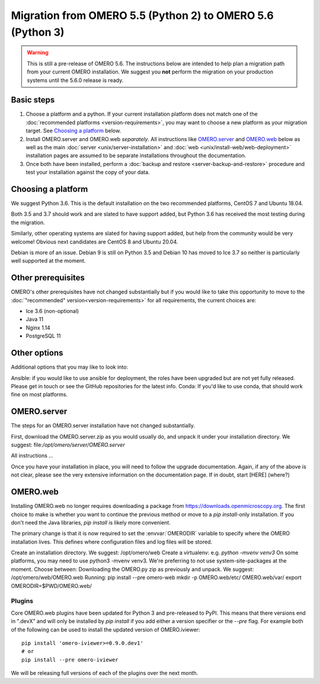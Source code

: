 Migration from OMERO 5.5 (Python 2) to OMERO 5.6 (Python 3)
===========================================================

.. warning::

  This is still a pre-release of OMERO 5.6. The instructions below
  are intended to help plan a migration path from your current OMERO
  installation. We suggest you **not** perform the migration on your
  production systems until the 5.6.0 release is ready.

Basic steps
-----------

1. Choose a platform and a python. If your current installation platform
   does not match one of the :doc:`recommended platforms <version-requirements>`,
   you may want to choose a new platform as your migration target. See
   `Choosing a platform`_ below.
2. Install OMERO.server and OMERO.web *separately*. All instructions like
   `OMERO.server`_ and `OMERO.web`_ below as well as the main
   :doc:`server <unix/server-installation>` and 
   :doc:`web <unix/install-web/web-deployment>` installation pages are assumed
   to be separate installations throughout the documentation.
3. Once both have been installed, perform a
   :doc:`backup and restore <server-backup-and-restore>` procedure
   and test your installation against the copy of your data.

Choosing a platform
-------------------

We suggest Python 3.6. This is the default installation on the two recommended platforms,
CentOS 7 and Ubuntu 18.04.

Both 3.5 and 3.7 should work and are slated to have support added, but Python 3.6 has received
the most testing during the migration.

Similarly, other operating systems are slated for having support added, but help from the
community would be very welcome! Obvious next candidates are CentOS 8 and Ubuntu 20.04.

Debian is more of an issue. Debian 9 is still on Python 3.5 and Debian 10 has moved to Ice 3.7
so neither is particularly well supported at the moment.

Other prerequisites
-------------------

OMERO's other prerequisites have not changed substantially but if you would like to take this
opportunity to move to the :doc:`"recommended" version<version-requirements>` for all requirements,
the current choices are:

- Ice 3.6 (non-optional)
- Java 11
- Nginx 1.14
- PostgreSQL 11


Other options
-------------

Additional options that you may like to look into:

Ansible: if you would like to use ansible for deployment, the roles have been upgraded but are not yet fully released. Please get in touch or see the GitHub repositories for the latest info.
Conda: If you'd like to use conda, that should work fine on most platforms.


OMERO.server
------------

The steps for an OMERO.server installation have not changed substantially.

First, download the OMERO.server.zip as you would usually do, and unpack it under your
installation directory. We suggest: file:`/opt/omero/server/OMERO.server`

All instructions ...

Once you have your installation in place, you will need to follow the upgrade
documentation. Again, if any of the above is not clear, please see the very
extensive information on the documentation page. If in doubt, start [HERE]
(where?)


OMERO.web
---------

Installing OMERO.web no longer requires downloading a package from
https://downloads.openmicroscopy.org. The first choice to make is
whether you want to continue the previous method or move to a `pip install`-only
installation. If you don't need the Java libraries, `pip install` is likely more
convenient.

The primary change is that it is now required to set the :envvar:`OMERODIR` variable
to specify where the OMERO installation lives. This defines where configuration
files and log files will be stored.

Create an installation directory. We suggest: /opt/omero/web
Create a virtualenv: e.g. `python -mvenv venv3`
On some platforms, you may need to use python3 -mvenv venv3.
We're preferring to not use system-site-packages at the moment.
Choose between:
Downloading the OMERO.py zip as previously and unpack.
We suggest: /opt/omero/web/OMERO.web
Running: pip install --pre omero-web
mkdir -p OMERO.web/etc/ OMERO.web/var/
export OMERODIR=$PWD/OMERO.web/

Plugins
^^^^^^^

Core OMERO.web plugins have been updated for Python 3 and pre-released to
PyPI. This means that there versions end in ".devX" and will only be installed
by `pip install` if you add either a version specifier or the `--pre` flag.
For example both of the following can be used to install the updated version
of OMERO.iviewer:

::

    pip install 'omero-iviewer>=0.9.0.dev1'
    # or
    pip install --pre omero-iviewer


We will be releasing full versions of each of the plugins over the next month.

